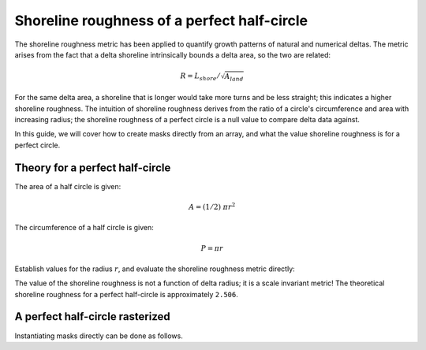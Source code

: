 Shoreline roughness of a perfect half-circle
--------------------------------------------

The shoreline roughness metric has been applied to quantify growth patterns of natural and numerical deltas.
The metric arises from the fact that a delta shoreline intrinsically bounds a delta area, so the two are related:


.. math::

    R = L_{shore} / \sqrt{A_{land}}

For the same delta area, a shoreline that is longer would take more turns and be less straight; this indicates a higher shoreline roughness.
The intuition of shoreline roughness derives from the ratio of a circle's circumference and area with increasing radius; the shoreline roughness of a perfect circle is a null value to compare delta data against.

In this guide, we will cover how to create masks directly from an array, and what the value shoreline roughness is for a perfect circle.


Theory for a perfect half-circle
~~~~~~~~~~~~~~~~~~~~~~~~~~~~~~~~

The area of a half circle is given:

.. math::

    A = (1/2)~\pi r^2


The circumference of a half circle is given:

.. math::

    P = \pi r

Establish values for the radius :math:`r`, and evaluate the shoreline roughness metric directly:

.. plot::
    :include-source:
    :context: reset

    r = np.linspace(1, 1000, num=50)
    R = (np.pi * r) / np.sqrt(0.5 * np.pi * r * r)

    fig, ax = plt.subplots()
    ax.plot(r, R)
    ax.set_xlabel('radius')
    ax.set_ylabel('shoreline roughness')
    plt.show()


The value of the shoreline roughness is not a function of delta radius; it is a scale invariant metric! The theoretical shoreline roughness for a perfect half-circle is approximately ``2.506``.


A perfect half-circle rasterized
~~~~~~~~~~~~~~~~~~~~~~~~~~~~~~~~

.. plot::
    :include-source:
    :context: close-figs

    hcirc = np.zeros((500, 1000), dtype=bool)
    dx = 10
    x, y = np.meshgrid(
        np.linspace(0, dx*hcirc.shape[1], num=hcirc.shape[1]),
        np.linspace(0, dx*hcirc.shape[0], num=hcirc.shape[0]))
    center = (0, 5000)

    dists = (np.sqrt((y - center[0])**2 +
                     (x - center[1])**2))
    dists_flat = dists.flatten()

    # apply the landscape change inside the domain
    in_idx = np.where(dists_flat <= 3000)[0]
    hcirc.flat[in_idx] = True

    fig, ax = plt.subplots()
    ax.imshow(hcirc, extent=[x.min(), x.max(), y.max(), y.min()])
    plt.show()


Instantiating masks directly can be done as follows.

.. plot::
    :include-source:
    :context: close-figs

    lm0 = dm.mask.LandMask.from_array(
        hcirc)
    em0 = dm.mask.ElevationMask.from_array(
        hcirc)
    sm0 = dm.mask.ShorelineMask.from_mask(
        em0)

    rgh0 = dm.plan.compute_shoreline_roughness(sm0, lm0)

.. plot::
    :include-source:
    :context:

    fig, ax = plt.subplots()
    ax.plot(0, R[0], 'o')
    ax.plot(1, rgh0, 'o')
    ax.set_xticks([0, 1])
    ax.set_xticklabels(['theory', 'computed'])
    ax.set_xlim(-0.5, 1.5)
    ax.set_ylim(0, 3)
    ax.set_ylabel('shoreline roughness [-]')
    plt.show()


